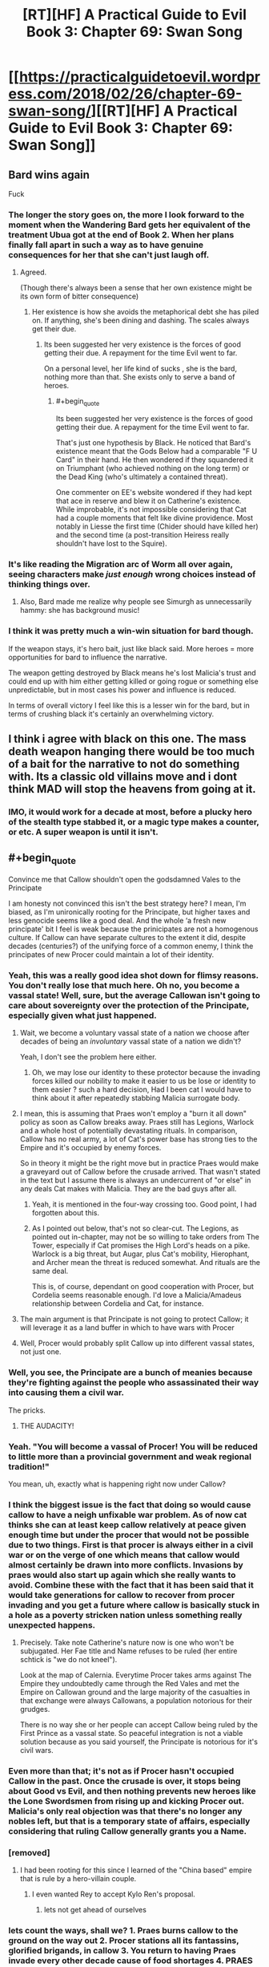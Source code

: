 #+TITLE: [RT][HF] A Practical Guide to Evil Book 3: Chapter 69: Swan Song

* [[https://practicalguidetoevil.wordpress.com/2018/02/26/chapter-69-swan-song/][[RT][HF] A Practical Guide to Evil Book 3: Chapter 69: Swan Song]]
:PROPERTIES:
:Author: Zayits
:Score: 78
:DateUnix: 1519621344.0
:END:

** Bard wins again

Fuck
:PROPERTIES:
:Author: ricree
:Score: 30
:DateUnix: 1519623931.0
:END:

*** The longer the story goes on, the more I look forward to the moment when the Wandering Bard gets her equivalent of the treatment Ubua got at the end of Book 2. When her plans finally fall apart in such a way as to have genuine consequences for her that she can't just laugh off.
:PROPERTIES:
:Author: LunarTulip
:Score: 31
:DateUnix: 1519624657.0
:END:

**** Agreed.

(Though there's always been a sense that her own existence might be its own form of bitter consequence)
:PROPERTIES:
:Author: ricree
:Score: 17
:DateUnix: 1519624802.0
:END:

***** Her existence is how she avoids the metaphorical debt she has piled on. If anything, she's been dining and dashing. The scales always get their due.
:PROPERTIES:
:Author: IDKWhoitis
:Score: 13
:DateUnix: 1519628263.0
:END:

****** Its been suggested her very existence is the forces of good getting their due. A repayment for the time Evil went to far.

On a personal level, her life kind of sucks , she is the bard, nothing more than that. She exists only to serve a band of heroes.
:PROPERTIES:
:Author: Oaden
:Score: 17
:DateUnix: 1519639173.0
:END:

******* #+begin_quote
  Its been suggested her very existence is the forces of good getting their due. A repayment for the time Evil went to far.
#+end_quote

That's just one hypothesis by Black. He noticed that Bard's existence meant that the Gods Below had a comparable "F U Card" in their hand. He then wondered if they squandered it on Triumphant (who achieved nothing on the long term) or the Dead King (who's ultimately a contained threat).

One commenter on EE's website wondered if they had kept that ace in reserve and blew it on Catherine's existence. While improbable, it's not impossible considering that Cat had a couple moments that felt like divine providence. Most notably in Liesse the first time (Chider should have killed her) and the second time (a post-transition Heiress really shouldn't have lost to the Squire).
:PROPERTIES:
:Author: TideofKhatanga
:Score: 1
:DateUnix: 1519731914.0
:END:


*** It's like reading the Migration arc of Worm all over again, seeing characters make /just enough/ wrong choices instead of thinking things over.
:PROPERTIES:
:Author: Zayits
:Score: 13
:DateUnix: 1519626275.0
:END:

**** Also, Bard made me realize why people see Simurgh as unnecessarily hammy: she has background music!
:PROPERTIES:
:Author: Zayits
:Score: 6
:DateUnix: 1519666493.0
:END:


*** I think it was pretty much a win-win situation for bard though.

If the weapon stays, it's hero bait, just like black said. More heroes = more opportunities for bard to influence the narrative.

The weapon getting destroyed by Black means he's lost Malicia's trust and could end up with him either getting killed or going rogue or something else unpredictable, but in most cases his power and influence is reduced.

In terms of overall victory I feel like this is a lesser win for the bard, but in terms of crushing black it's certainly an overwhelming victory.
:PROPERTIES:
:Author: cyberdsaiyan
:Score: 3
:DateUnix: 1519706365.0
:END:


** I think i agree with black on this one. The mass death weapon hanging there would be too much of a bait for the narrative to not do something with. Its a classic old villains move and i dont think MAD will stop the heavens from going at it.
:PROPERTIES:
:Author: IgonnaBe3
:Score: 28
:DateUnix: 1519625195.0
:END:

*** IMO, it would work for a decade at most, before a plucky hero of the stealth type stabbed it, or a magic type makes a counter, or etc. A super weapon is until it isn't.
:PROPERTIES:
:Author: NotACauldronAgent
:Score: 10
:DateUnix: 1519663377.0
:END:


** #+begin_quote
  Convince me that Callow shouldn't open the godsdamned Vales to the Principate
#+end_quote

I am honesty not convinced this isn't the best strategy here? I mean, I'm biased, as I'm unironically rooting for the Principate, but higher taxes and less genocide seems like a good deal. And the whole ‘a fresh new principate' bit I feel is weak because the prinicipates are not a homogenous culture. If Callow can have separate cultures to the extent it did, despite decades (centuries?) of the unifying force of a common enemy, I think the principates of new Procer could maintain a lot of their identity.
:PROPERTIES:
:Author: NotACauldronAgent
:Score: 23
:DateUnix: 1519624407.0
:END:

*** Yeah, this was a really good idea shot down for flimsy reasons. You don't really lose that much here. Oh no, you become a vassal state! Well, sure, but the average Callowan isn't going to care about sovereignty over the protection of the Principate, especially given what just happened.
:PROPERTIES:
:Author: Yes_This_Is_God
:Score: 19
:DateUnix: 1519624797.0
:END:

**** Wait, we become a voluntary vassal state of a nation we choose after decades of being an /involuntary/ vassal state of a nation we didn't?

Yeah, I don't see the problem here either.
:PROPERTIES:
:Author: RynnisOne
:Score: 18
:DateUnix: 1519626743.0
:END:

***** Oh, we may lose our identity to these protector because the invading forces killed our nobility to make it easier to us be lose or identity to them easier ? such a hard decision, Had I been cat I would have to think about it after repeatedly stabbing Malicia surrogate body.
:PROPERTIES:
:Author: MadridFC
:Score: 8
:DateUnix: 1519647670.0
:END:


**** I mean, this is assuming that Praes won't employ a "burn it all down" policy as soon as Callow breaks away. Praes still has Legions, Warlock and a whole host of potentially devastating rituals. In comparison, Callow has no real army, a lot of Cat's power base has strong ties to the Empire and it's occupied by enemy forces.

So in theory it might be the right move but in practice Praes would make a graveyard out of Callow before the crusade arrived. That wasn't stated in the text but I assume there is always an undercurrent of "or else" in any deals Cat makes with Malicia. They are the bad guys after all.
:PROPERTIES:
:Author: haiku_fornification
:Score: 17
:DateUnix: 1519642328.0
:END:

***** Yeah, it is mentioned in the four-way crossing too. Good point, I had forgotten about this.
:PROPERTIES:
:Author: um_m
:Score: 5
:DateUnix: 1519669996.0
:END:


***** As I pointed out below, that's not so clear-cut. The Legions, as pointed out in-chapter, may not be so willing to take orders from The Tower, especially if Cat promises the High Lord's heads on a pike. Warlock is a big threat, but Augar, plus Cat's mobility, Hierophant, and Archer mean the threat is reduced somewhat. And rituals are the same deal.

This is, of course, dependant on good cooperation with Procer, but Cordelia seems reasonable enough. I'd love a Malicia/Amadeus relationship between Cordelia and Cat, for instance.
:PROPERTIES:
:Author: NotACauldronAgent
:Score: 3
:DateUnix: 1519703485.0
:END:


**** The main argument is that Principate is not going to protect Callow; it will leverage it as a land buffer in which to have wars with Procer
:PROPERTIES:
:Author: Anderkent
:Score: 10
:DateUnix: 1519653268.0
:END:


**** Well, Procer would probably split Callow up into different vassal states, not just one.
:PROPERTIES:
:Author: Sampatrick15
:Score: 1
:DateUnix: 1519736998.0
:END:


*** Well, you see, the Principate are a bunch of meanies because they're fighting against the people who assassinated their way into causing them a civil war.

The pricks.
:PROPERTIES:
:Author: Ardvarkeating101
:Score: 12
:DateUnix: 1519627644.0
:END:

**** THE AUDACITY!
:PROPERTIES:
:Author: MadridFC
:Score: 5
:DateUnix: 1519647744.0
:END:


*** Yeah. "You will become a vassal of Procer! You will be reduced to little more than a provincial government and weak regional tradition!"

You mean, uh, exactly what is happening right now under Callow?
:PROPERTIES:
:Author: sickening_sprawl
:Score: 10
:DateUnix: 1519632979.0
:END:


*** I think the biggest issue is the fact that doing so would cause callow to have a neigh unfixable war problem. As of now cat thinks she can at least keep callow relatively at peace given enough time but under the procer that would not be possible due to two things. First is that procer is always either in a civil war or on the verge of one which means that callow would almost certainly be drawn into more conflicts. Invasions by praes would also start up again which she really wants to avoid. Combine these with the fact that it has been said that it would take generations for callow to recover from procer invading and you get a future where callow is basically stuck in a hole as a poverty stricken nation unless something really unexpected happens.
:PROPERTIES:
:Author: LordGoldenroot
:Score: 10
:DateUnix: 1519638903.0
:END:

**** Precisely. Take note Catherine's nature now is one who won't be subjugated. Her Fae title and Name refuses to be ruled (her entire schtick is "we do not kneel").

Look at the map of Calernia. Everytime Procer takes arms against The Empire they undoubtedly came through the Red Vales and met the Empire on Callowan ground and the large majority of the casualties in that exchange were always Callowans, a population notorious for their grudges.

There is no way she or her people can accept Callow being ruled by the First Prince as a vassal state. So peaceful integration is not a viable solution because as you said yourself, the Principate is notorious for it's civil wars.
:PROPERTIES:
:Author: TheEngineer923
:Score: 11
:DateUnix: 1519653867.0
:END:


*** Even more than that; it's not as if Procer hasn't occupied Callow in the past. Once the crusade is over, it stops being about Good vs Evil, and then nothing prevents new heroes like the Lone Swordsmen from rising up and kicking Procer out. Malicia's only real objection was that there's no longer any nobles left, but that is a temporary state of affairs, especially considering that ruling Callow generally grants you a Name.
:PROPERTIES:
:Author: werafdsaew
:Score: 9
:DateUnix: 1519628939.0
:END:


*** [removed]
:PROPERTIES:
:Score: 9
:DateUnix: 1519628951.0
:END:

**** I had been rooting for this since I learned of the "China based" empire that is rule by a hero-villain couple.
:PROPERTIES:
:Author: MadridFC
:Score: 2
:DateUnix: 1519647838.0
:END:

***** I even wanted Rey to accept Kylo Ren's proposal.
:PROPERTIES:
:Author: aeschenkarnos
:Score: 7
:DateUnix: 1519700347.0
:END:

****** lets not get ahead of ourselves
:PROPERTIES:
:Author: MadridFC
:Score: 1
:DateUnix: 1519788292.0
:END:


*** lets count the ways, shall we? 1. Praes burns callow to the ground on the way out 2. Procer stations all its fantassins, glorified brigands, in callow 3. You return to having Praes invade every other decade cause of food shortages 4. PRAES STILL HAS WARLOCK. DON'T MAKE HIM USE THE DOOMSDAY PROTOCOLL
:PROPERTIES:
:Author: Flameburstx
:Score: 1
:DateUnix: 1519690178.0
:END:

**** 1) Can it? Who does it have that can pull that out? The legions, as Cat pointed out, would probably side with her, at least enough of them that they can't burn everything down, a lot of Black loyalists are dead. Cat can probably stalemate Black, and the Woe can probably stalemate the Calamities, at least for long enough for the Princely legions to arrive. Warlock will be addressed in 4)

2) Assuming Cat goes semi-legitimate and works out a deal with Procer, those fantassins will be under very tight supervision. The Reforms will likely spread to the Principalities, and well, a lot of them will be dead anyway thanks to the crusade.

3) Now, Callow has, hypothetically, the might of the Principate behind it. Sure, now it's The Principalities of Summerholm, Liesse, and Daoine, or whatever they end up being called, and when the dead king attacks or the Chain of Hunger expands, hypothetically, the principate comes to its aid. Now, the Dread Empire will be another of the same.

4) Warlock. A fair point. His threat, however, is fairly mitigated. -a) He doesn't really care about the temporal conflict. Sure, he'll follow Black, but Hierophant is following Cat, so he'd be not so eager to break out the big stuff. -b) A lot of those doomsday protocols are too powerful, take too much setup, or are fairly obscure. And now that Cat's working with the light, she has access to a whole lot more counters. -c) Augar. Any attempt that Warlock has to come up with something big will be countered, as Augar will be on the lookout. And with Cat, Hierophant, and Archer, they can probably defuse these before they get out of hand.
:PROPERTIES:
:Author: NotACauldronAgent
:Score: 1
:DateUnix: 1519691674.0
:END:


** #+begin_quote
  Swan Song

  a person's final public performance or professional activity before retirement.
#+end_quote

This is Black's swan song, destroying the array before ceasing to be Malicia's Black Knight. The fallout for this will be... interesting.

#+begin_quote
  Queenship would be granted to me by the Tower, by Name and by right. But not like the rulers of the Old Kingdom, no. Mine would not be so pristine a reign. *If I was to be queen, it would be a queen cloaked in black with hands bloodied red.*
#+end_quote

It's almost certain that Cat's new Name will be Black Queen (or similar), here. There's far too many obvious things pointing to it.
:PROPERTIES:
:Author: M3mentoMori
:Score: 21
:DateUnix: 1519622399.0
:END:

*** #+begin_quote
  It's almost certain that Cat's new Name will be Black Queen (or similar), here. There's far too many obvious things pointing to it.
#+end_quote

It /was/ going to be that, before Black just blew it up.
:PROPERTIES:
:Author: Ardvarkeating101
:Score: 24
:DateUnix: 1519623012.0
:END:

**** The naming of cat had little to do with the weapon itself.the tower needs cat to handle callow. The name comes from that and is true still
:PROPERTIES:
:Author: panchoadrenalina
:Score: 7
:DateUnix: 1519624961.0
:END:

***** Cat did outright state that she would gain her kingdom "by Name and by right," but that can only happen as long as Malicia has a reason to grant her that kingdom. With the weapon destroyed, Cat doesn't have the bargaining chip required to force Malicia to hand over Callow, which likely means no transition for her. More likely in my opinion is that she's going to kill Black and finally become the Black Knight in true villain tradition, stepping over the corpse of her predecessor.
:PROPERTIES:
:Author: paradoxinclination
:Score: 12
:DateUnix: 1519626541.0
:END:

****** Cat's bargaining chip wasn't the super weapon; it was sticking with the tower and not siding with Procer in the crusades.
:PROPERTIES:
:Author: werafdsaew
:Score: 15
:DateUnix: 1519628485.0
:END:

******* I don't think that was the case. Cat pretty much gave up on that once Malcia convinced her that Procer would essentially destroy Callowan culture even more thoroughly than Praes would. The bargaining only began after Cat tacitly agreed to allow the superweapon to continue existing.

#+begin_quote
  “I will require Liesse to be under direct Imperial control,” Malicia said, and it tasted like triumph.
#+end_quote

That was her biggest piece of leverage by far, and it's just gone now.
:PROPERTIES:
:Author: paradoxinclination
:Score: 3
:DateUnix: 1519630211.0
:END:

******** But loosing the super weapon and the break between the Empress and Black Knight also strengthens Cat's bargaining position, as there's no avoiding the crusade, and the Empress cannot afford to antagonize her.
:PROPERTIES:
:Author: werafdsaew
:Score: 2
:DateUnix: 1519669933.0
:END:


*** She's not fully villainous, and not fully heroic.

I'm all for ditching "Grey" stuff, but if she is to be a queen...

...then she shall be a *Red Queen*.
:PROPERTIES:
:Author: RynnisOne
:Score: 16
:DateUnix: 1519626417.0
:END:

**** I wonder which races (compittition) that will put Cat in. Most of my guesses are horrifying.
:PROPERTIES:
:Author: Empiricist_or_not
:Score: 3
:DateUnix: 1519659254.0
:END:

***** Holy crap, someone caught the subtle reference.

She's in a race with /all the other heroes and villains/, as are they. She's just trying to keep herself and her home in a good position, but she's going to have to struggle as hard as she can.
:PROPERTIES:
:Author: RynnisOne
:Score: 5
:DateUnix: 1519661967.0
:END:


** It strikes me how appropriate Bard is for Cat's nemesis. Bard is a Hero, possibly one of the greatest, but she's definitely not a hero. She's essentially impervious to direct conflict and instead uses more subtle manipulation, something that has typically been Cat's weakness. Even though Cat's shown herself to be good at twisting narratives, Bard's the master at it. Can't wait to see these two duke it out later on
:PROPERTIES:
:Author: HallowedThoughts
:Score: 20
:DateUnix: 1519627233.0
:END:

*** Yeah I think she realized it when she told black that Akua was not really her rival.
:PROPERTIES:
:Author: MadridFC
:Score: 6
:DateUnix: 1519648080.0
:END:


** Well, on the plus side...... uh?
:PROPERTIES:
:Author: Ardvarkeating101
:Score: 16
:DateUnix: 1519622358.0
:END:

*** Holding onto the weapon, and by extension the mass of souls powering it probably makes a permanent enemy out of the Deoraithe. With it destroyed and the sould freed they might be a viable alliance moving forward, or it might even draw them closer in.

Not necessarily a good trade, especially if this interferes with the Watch's power, but it's better than nothing.
:PROPERTIES:
:Author: ricree
:Score: 20
:DateUnix: 1519624253.0
:END:

**** Holding onto it makes an enemy of /every other nation on the planet/.

Malicia is thinking small, seeking to divide and conquer and slowly whittle down nations cowering in fear.

Instead, most of the others would simply prepare their forces for a massive simultaneous onslaught to destroy the Gate-making Superweapon and the Empire that spawned it.
:PROPERTIES:
:Author: RynnisOne
:Score: 16
:DateUnix: 1519626505.0
:END:

***** Her fear is that she is already an enemy of everyone on the continent, or at least enough that the difference didn't matter. What she's hoping for here is mutually assured destruction writ asymmetrical. The others have enough conventional forces at the ready to Savage the empire, if not defeat it, but in doing so they would spell their own destruction at it's hands.

By holding it out as a threat, she might hope the others would grudgingly accept the status quo, since it beats the hell out of demon portals on your doorstep.
:PROPERTIES:
:Author: ricree
:Score: 19
:DateUnix: 1519627566.0
:END:


***** The nations don't matter, black is right. Every Hero, young or old, legendary or forgotten would come out of the woodwork to overthrow the Empress and destroy the weapon, And black just a calamity to the band in the free cities, it might have cost two heroes, but black now realizes he can no longer keep up.

Better face the crusade then the inevitable doom at the hand of heroes
:PROPERTIES:
:Author: Oaden
:Score: 8
:DateUnix: 1519646878.0
:END:


** From chapter 59 onward, each chapter title was related to music. The clues that this was Bard's plan all along were hidden in plain sight, though I was under the impression they were related to The Girl Who Climbed The Tower. Who knows, maybe Cat will kill Malicia and become an Empress next chapter.
:PROPERTIES:
:Author: haiku_fornification
:Score: 18
:DateUnix: 1519636988.0
:END:

*** Malicia isn't physically there, so not next chapter, but it's a possibility in the future.
:PROPERTIES:
:Author: M3mentoMori
:Score: 5
:DateUnix: 1519657331.0
:END:

**** My prediction is that Book 4 is about the Crusade, and Book 5 is about the Tower.
:PROPERTIES:
:Author: werafdsaew
:Score: 3
:DateUnix: 1519691079.0
:END:

***** I generally agree, but somewhere in there bard needs to be befriended or fed to Triumpant
:PROPERTIES:
:Author: Empiricist_or_not
:Score: 6
:DateUnix: 1519694265.0
:END:


** So I take it the flying fortress is gone?

Tinfoil hat: With the weapon crippled and the Crusade coming, Malicia will have no choice but to ask the Dead King for help. There have too many mentions of the contact between the Empire and the Dead King.
:PROPERTIES:
:Author: Nihilvin
:Score: 12
:DateUnix: 1519622392.0
:END:


** You know, Black's objections here actually felt more emotional than logical, which is /really/ weird to see. At best, he's leaning heavily into narrative logic.

Even more surprising was that Cat actually /agreed/ with Malicia, which I can only take as a very worrisome sign about her mental state. It makes a certain sense to keep the superweapon since the damage has already been done, but damn Cat is just ice cold now.
:PROPERTIES:
:Author: paradoxinclination
:Score: 20
:DateUnix: 1519623151.0
:END:

*** I think his objections made a lot of sense. I mean, the timeline is basically:

Akua: My flying fortress can open devil gates! I am invincible!

/ten minutes later:/

Malicia: My flying fortress can open devil gates! I am invincible!
:PROPERTIES:
:Author: CouteauBleu
:Score: 46
:DateUnix: 1519625622.0
:END:

**** Oh, I don't deny that Black's arguments had some reason to them, it just felt like his emotions might have been tipping the scales a bit. It's only noticeable because ordinarily he makes these kinds of decisions with a complete sense of clarity and detachment.
:PROPERTIES:
:Author: paradoxinclination
:Score: 10
:DateUnix: 1519626221.0
:END:

***** I think he /did/ make this decision with a complete sense of clarity and detachment. Destroying the superweapon was the most practical course. It could not possibly be defended against infinite escalation, and better to destroy it /now/, before that escalation is started.
:PROPERTIES:
:Author: aeschenkarnos
:Score: 16
:DateUnix: 1519627151.0
:END:


**** No. To quote her "We've seen our forbears USE these types of things and fail." She had absolutely no intention of using it at all. Just to have it there so the other guys know not to fuck with her.

And I find it perfectly laughable that a goddamn Warlock with decades of experience in the fullness of his power and a Hierophant with eyes that can perceive and deconstruct miracles can't create a suitable place to contain such a thing? I mean by the gods people it's not Impossible! Just look at Keter! The Dead King breaks Crusades like we break toothpicks. Why can't they emulate that success?

Oh, so now you're going to tell me that the Ranger easily enters such areas? Well buddy, how many Named of Ranger's calibre do you see running around?

Also the main benefit of Liesse is that it's COMPLETELY MOVABLE. So if Mario the Red Plumber and Luigi the Green Sorcerer come to destroy the array, poof. Sorry Mario, you're array is in another dimension.

Hell,if you get the thing that allows you to map all of the hells and Arcadia you could hide the bloody thing any place. Shit you could probably orchestrate a randomized rotation shift every 3 days or so. Heroes can't destroy it if they can't get to it.

Black was way too rash here.
:PROPERTIES:
:Author: TheEngineer923
:Score: 3
:DateUnix: 1519656994.0
:END:

***** What guarantee is there that the successor to Malicia wouldn't use the fortress? To me Black was simply making the sensible observation that at some point in the future, there was pretty much guaranteed to be an Emperor / Empress who would use the fortress and Praes would suffer the consequences.
:PROPERTIES:
:Author: SkoomaDentist
:Score: 9
:DateUnix: 1519663182.0
:END:

****** #+begin_quote
  To me Black was simply making the sensible observation that at some point in the future, there was pretty much guaranteed to be an Emperor / Empress who would use the fortress and Praes would suffer the consequences.
#+end_quote

Absolutely. Keep in mind what happened regarding the Still Water project previously. From chapter 47:

#+begin_quote
  “Everyone involved was killed and their souls bound to prevent necromancy. Uncle said if it ever got out we could do that there would be a Crusade mobilized within the month.”
#+end_quote

Amadeus literally murdered and stole the souls of everyone who worked on the project so word of it could never get out. And then he found out Malicia was like "Nah, let's totally get news of AN EVEN WORSE PROJECT out in public. That'll be a deterrent!"

For 20 years Black has opposed even acknowledging any of the Dark Day Protocol projects. Malicia's known this, and went ahead with a plan to announce she has /two/ of them at her beck and call.
:PROPERTIES:
:Author: AurelianoTampa
:Score: 12
:DateUnix: 1519664463.0
:END:


****** Cat is there. Also one of the problems Black mentioned was that the device is not really theirs, so it's use is greatly stunted without having the Named Mage in question to which it is keyed to. That's a serious stumbling block for any would be successor. If they went through with the plan Cat would also have powerful men under her command there which would further hamper any would be succesor's use of the weapon.

But all of this is moot since Black already destroyed the Gestalt or its bindings.
:PROPERTIES:
:Author: TheEngineer923
:Score: 1
:DateUnix: 1519663599.0
:END:


***** #+begin_quote
  Oh, so now you're going to tell me that the Ranger easily enters such areas? Well buddy, how many Named of Ranger's calibre do you see running around?
#+end_quote

Ranger is an old monster allied to evil (Black) and the Dead King has existed since the early days of sorcery. To me this implies you have people like White Knight (assuming his pre-life visions are as broken as Ranger's aspects) or an Elminster or Gandalf (wandering age of wonders wizard who is more eldrich incarnation of magical good than human) out there. In that light Black's argument that Liesse isn't just hero bait, but bait for boring invincible +plumbers+ hero's who will break the empire seems as plain sense as Quirrell's do not provoke powerful and vicious opponents.
:PROPERTIES:
:Author: Empiricist_or_not
:Score: 1
:DateUnix: 1519695090.0
:END:

****** Hey, they broke the Wizard of the West. Gandalf will pass too.
:PROPERTIES:
:Author: TheEngineer923
:Score: 1
:DateUnix: 1519708473.0
:END:


*** Part of that is certainly the impact of Sabah's death, which seems to have been /JUST AS PLANNED/ by the Bard
:PROPERTIES:
:Author: Ateddehber
:Score: 18
:DateUnix: 1519624554.0
:END:

**** The Bard is just... such a bad excuse for things to happen. The idea of an eternally suffering Good eldritch abomination is great in theory, but I'm not liking the execution here.

Too much /ALL ACCORDING TO KEIKAKU/ like you mentioned.
:PROPERTIES:
:Author: Yes_This_Is_God
:Score: 12
:DateUnix: 1519625680.0
:END:

***** Weirdly, I kind of have the opposite feeling. Last chapter felt like everyone got off a little too easy. (yeah, I know Cat basically corrupted her soul with Winter, but still)

For most of the story Black's been the face of grim practicality, and the combination of Sabah's death and his own (presumably) impending death is actually shaking him out of that.

Basically, Bard for president 2020
:PROPERTIES:
:Author: Hoactzins
:Score: 15
:DateUnix: 1519626448.0
:END:

****** Totally get it. Still, I wanted Black to be blindsided as a consequence of his logic and rationality (like with Sabah situation, but less foreshadowing), not... whatever this is.
:PROPERTIES:
:Author: Yes_This_Is_God
:Score: 4
:DateUnix: 1519626596.0
:END:

******* Isn't that exactly what happened? Malicia appealed to his emotion with "trust me one last time" and he didn't bite. I read this whole debate as black refusing the emotional ties that normally would have kept him in line.
:PROPERTIES:
:Author: rumblestiltsken
:Score: 7
:DateUnix: 1519685064.0
:END:

******** Right, but it's also clearly shown that the Bard played a huge hand in what just happened. She was totally upfront about what she was trying to accomplish and Black just... accepted it.
:PROPERTIES:
:Author: Yes_This_Is_God
:Score: 1
:DateUnix: 1519693061.0
:END:

********* Did black accept it, or is Black acting against Malicia's picking up of the idiot ball, assuming you think keeping Liesse is idiot ball material for a dynasty of an evil empire founded by/for reforms focused on professional soldiery and civil improvements. This doesn't even have to be a hard break between Black and Malicia, thhis is a private conversation between Black, Malicia, and Cat; I think it will be a permanent break, because we've seen the trust between Malicia and Black eroding, and Malicia won't admit Black acted in the best interest of the empire as he saw it, or failing that she isn't willing to grant that much of a treat/autonomy/trust to her warlord.
:PROPERTIES:
:Author: Empiricist_or_not
:Score: 2
:DateUnix: 1519695590.0
:END:


*** Say, the narrative logic of having an evil magic superweapon bound to its creator end up with her dying at the critical moment, only to try and steal control of it for functionally the same plan again and it /not/ blow up in your face?
:PROPERTIES:
:Author: RynnisOne
:Score: 12
:DateUnix: 1519626636.0
:END:

**** Listen, it is fine. The creator of said superweapon is DEFINITELY GONE, and will not return to contest our usurpation.
:PROPERTIES:
:Author: WalterTFD
:Score: 10
:DateUnix: 1519653702.0
:END:


*** I'm honestly convinced that the appearance of the Bard is because EE wanted a justification for why Black would do such an idiotic thing. Even Cat understands the opportunity here.

Anyway, Cat still has the ability to rebuild the whole damn thing with Akua as a meat puppet, so that's nice I guess.
:PROPERTIES:
:Author: Yes_This_Is_God
:Score: 5
:DateUnix: 1519625099.0
:END:

**** Black has made his justification pretty clear. The thing is a hero magnet, and he is in a literal sense, doomed. He predicts he dies in 2 years, Captain is already gone, it was a close thing with the Hedge Mage and Warlock. The gambit by Bard convinced him he can't stand up to the wave of heroes that would follow the use of the weapon.

So now he has two choices, inevitable defeat to the heroes, or the one in a million vs the crusade.
:PROPERTIES:
:Author: Oaden
:Score: 13
:DateUnix: 1519647111.0
:END:

***** The Crusade, he's hoping, will only bring out White Knight caliber heroes, rather than the 'Old Monsters' that the superweapon would attract.
:PROPERTIES:
:Author: WalterTFD
:Score: 4
:DateUnix: 1519653773.0
:END:

****** But that Old Monster Schtick goes both ways. There's a certain Villain that many hope will never return as an example.

If the White Knight isn't the sharpest blade the Heavens can bare, why should the Black Knight be the any different for the Gods Below?

I'm all for a bunch of Old Monsters duking it out. Also this begs the question of why Ranger hasn't killed those "Old Monsters" yet? They seem like blokes that are right up her alley.
:PROPERTIES:
:Author: TheEngineer923
:Score: 2
:DateUnix: 1519656054.0
:END:

******* She hasn't killed either of those we've seen her hunt on screen, right? Her 'hunt the worthy' deal isn't necessarily fatal for those involved.
:PROPERTIES:
:Author: WalterTFD
:Score: 3
:DateUnix: 1519657608.0
:END:

******** True. But I bet she's the reason they went into the woodworks...
:PROPERTIES:
:Author: TheEngineer923
:Score: 1
:DateUnix: 1519657674.0
:END:


**** Did she order Thief to throw the body into the goblin flame?
:PROPERTIES:
:Author: ForgottenToupee
:Score: 11
:DateUnix: 1519625499.0
:END:

***** Yes but she also has the phylactery thing.
:PROPERTIES:
:Author: Yes_This_Is_God
:Score: 3
:DateUnix: 1519625584.0
:END:

****** Now, see, her having both at once makes me a bit nervous...
:PROPERTIES:
:Author: RynnisOne
:Score: 1
:DateUnix: 1519658222.0
:END:


**** The only thing I regret is that Hierophant didn't get the chance to poke around first.
:PROPERTIES:
:Author: RynnisOne
:Score: 5
:DateUnix: 1519626675.0
:END:


**** Yeah, half-measures and all that, but did he really have to destroy the Watch AND wreck the central farmlands of Callow AND break the magical superweapon they already have along with six of his legions AND cut ties with Malicia on the eve of the goddamn crusade?
:PROPERTIES:
:Author: Zayits
:Score: 4
:DateUnix: 1519628652.0
:END:

***** From Black's point of view, Malicia's Name finally got to her and she's going down with a bad case of villainous madness. When Malicia talks, all he hears is "I have a superweapon, my plan cannot fail".

And that's how Bard fucked him over. By killing Sabah in a way he didn't see coming, she convinced Black that he needed to step up his game and be way better at manipulating stories. He will NOT go for the old and tired superweapon bullshit no matter what he's told, because that's how Praes starts collapsing in the stories.
:PROPERTIES:
:Author: TideofKhatanga
:Score: 15
:DateUnix: 1519634318.0
:END:


***** The legions and farmlands and such are all outside the pocket dimension of the city. Hopefully the fallout is contained.

Not that Black was really worried about anything other than "stop the superweapon story".
:PROPERTIES:
:Author: RynnisOne
:Score: 6
:DateUnix: 1519658334.0
:END:


** Jeez, the outcome was already bittersweet. Now it's just shitty for everyone.

Malicia loses her superweapon deterrent and is left with half an army. She doesn't have any particular reason to not let Callow be basically independent at this point - as Cat pointed out, the choice between Praes and Procer is starting to look almost cosmetic, and Malicia needs that goodwill desperately.

Cat has tens of thousands of wights roaming around an exploded city. Did Black destroy the weapon or the Daoine souls? Hopefully the former, for the sake of the Watch.

Also, Black and Cat just got blown up, so there's that.
:PROPERTIES:
:Author: Hoactzins
:Score: 8
:DateUnix: 1519623284.0
:END:

*** It's a city full of Undead in a pocket dimension that's already being burnt to a crisp by hideous amounts of Goblinfire.

It's really a self-correcting problem at this point. Just station people outside the gate with those new siege engines and a lot of pointy sticks and wait for it to collapse.
:PROPERTIES:
:Author: RynnisOne
:Score: 13
:DateUnix: 1519626834.0
:END:


*** Masego said that the souls wouldn't be destroyed, but the gestalt could be
:PROPERTIES:
:Author: Ateddehber
:Score: 6
:DateUnix: 1519624591.0
:END:


** So I need someone to walk me through how Cat lost access to her Name waaayyyy back in Book One. Something to do with not being in tune with her Role/Alignment/Name, right?

Because it seems to me that a Black Knight just took a stand against his Empress to destroy a super weapon meant to strike fear into the hearts of the rest of continent.

It seems to me that even after considering his own reasons, that act comes out on the heroic end of the spectrum.

Amadeus is alive, but can he continue on as the Black Knight?
:PROPERTIES:
:Author: ForgottenToupee
:Score: 6
:DateUnix: 1519626348.0
:END:

*** Don't forget betrayal is a very common theme among Black Knights. They've mentioned several times how unusual it is that Alaya and Amadeus work together so well without backstabbing each other. I doubt this would be enough to damage his connection to his name.
:PROPERTIES:
:Author: HallowedThoughts
:Score: 13
:DateUnix: 1519626682.0
:END:

**** That's true. I think I had it in my head I that the betrayal aspect was more in the Squire-Knight narrative then the Emperor-Knight dynamic
:PROPERTIES:
:Author: ForgottenToupee
:Score: 3
:DateUnix: 1519626884.0
:END:

***** I think the betrayal aspect is just Praes all around lol
:PROPERTIES:
:Author: HallowedThoughts
:Score: 13
:DateUnix: 1519626977.0
:END:


**** #+begin_quote
  I doubt this would be enough to damage his connection to his name.
#+end_quote

He just stabbed Malicia in the back. Clearly he's just about to transition into the Chancellor. ;)
:PROPERTIES:
:Author: nick012000
:Score: 1
:DateUnix: 1519717780.0
:END:

***** That would be some glorious irony if, after spending years censoring that name, he ended up with it
:PROPERTIES:
:Author: HallowedThoughts
:Score: 1
:DateUnix: 1519717830.0
:END:


*** Cat lost access to her Name in Book 1 by falling into a redemption arc: she let the Lone Swordsman go after the Lone Swordsman let her go.
:PROPERTIES:
:Author: werafdsaew
:Score: 4
:DateUnix: 1519629100.0
:END:


** Liesse can't seem to catch a break. First it was converted into a Diabolist's paradise, them the vast majority of its populace were transformed into wights, then it got phased out of Creation and NOW it's going to become a "violently haunted" wasteland.

Damn, what the founders of Liesse do to piss fate off so much?
:PROPERTIES:
:Author: TheEngineer923
:Score: 3
:DateUnix: 1519655281.0
:END:

*** There's an angel's corpse there for unspecified reasons. The murder of a purely “good” entity might have something to do with why Liesse seems to be cursed.

That, or maybe it's stuck in a rule of three with regards to Cat. The first was the fight with the Lone Swordsman. The second was the fight with Ubua. No idea who the third might be, but my money's on the Bard.

It even fits the convention so far, with the first being a win for Cat, and the second being a “draw” (She killed Ubua, but Liesse is fucked and her relationship with Black/Malicia is ruined)
:PROPERTIES:
:Author: HeWhoBringsDust
:Score: 3
:DateUnix: 1519739503.0
:END:


** Oof. I'm having a really tough time deciding which option was the smarter one here.

Keep the array: You gain a MAD deterrent that may frighten enough countries into pulling out of a Crusade. On the other hand, it may do the exact opposite - Good is sure to want to counter such an Evil device, which at the very least means Heroes rise from all over. If you're lucky, you can use the array as a beacon and slaughter them as they come. But Heaven is usually the lucky one, and Black's seen that the Calamities are starting to have trouble with Hero bands even before Good is boosting their power. And if Praes is /really/ unlucky, a Crusade might take place anyway if Good sends an angel to inspire it. And that's not even counting the issues at home; Daione would likely revolt (or at least pull out completely) as the souls of their Gestalt is taken over by Villains full time. And the rest of Callow isn't going to be super happy with Cat's actions; she's somewhat liked (and plenty feared) right now, but her siding with the Tower and endorsing the use of a superweapon built on the corpses of 100,000 Callowans and powered by millions of Deoraithe souls is probably enough to turn the country against her, even if it /did/ mean preventing a Crusade. At the very least the Order of the Broken Bells would likely desert.

Destroy the array: The obvious problem is that without a deterrent a Crusade is going to happen, almost for certain. Not due to ideological reasons ("We must fight to destroy this superweapon!") but for practical ones ("Lulz, let's invade because Praes has never been weaker"). The Crusade will be weaker without Good acting to counter the array, and Heroes will be fewer, but almost half the Legions are gone and Callow's already bleeding dry. Daione might still rebel or pull support entirely, depending on what happened when the array was destroyed. Callow will likely remain more pro-Cat, but they're still in no shape to fend off an invasion. The biggest reason I think this might be the worse option though is because /Bard seems to have wanted this to happen./ That's... not good. As a general rule of thumb, I think any time Bard's plan is working means it's bad news for our protagonist.

That said, it feels to me like the second option was the better one. Black's been influenced by Bard, sure, but Malicia's definitely been straying from their original plan. These kinds of superweapons were researched before by the Calamities and then sealed away because they knew they weren't worth the cost to even complete them. Malicia unilaterally decided to go back on that plan. The problem is that with Black now in rebellion (and Cat on Malicia's side), odds are that Praes is going to default back to old school villainy, which is how Malicia's been sliding for years. Black was the one pushing to destroy the narrative of Praes and Callow, while Malicia's been bogged down in politics. Without Black keeping her in check, I think she's going to go the way of most Dread Empresses... and Cat's willing to follow along, because she was only about breaking the narrative if it benefitted Callow and (erroneously, in my mind) thinks that following Malicia will do that best. Dang.

Edit: More random thinking... I wonder if Bard messed up here? She succeeded in breaking apart Black and Malicia, but in doing so she threw the traditional narrative out the window. Usually a Dread Empress gets a superweapon, Heroes get called, the Villain gets defeated, and the cycle resets. Now things continue on as they have been; a Crusade gets called, but it's more of a traditional conflict than a Named one. And Praes, even divided, still has an advantage in Names. A Crusade will be hard to repel, but it doesn't necessarily end with the Villains losing. The biggest issue is that after, Malicia gets to keep ruling (if she wins). She can still proceed with the Reforms and her and Black's original dream. That is, if she isn't backsliding like Black suspects. Still, I think Black acting as he did at least gives his vision a /chance/ of victory eventually, whereas Malicia's plan would eventually /guarantee/ defeat.
:PROPERTIES:
:Author: AurelianoTampa
:Score: 3
:DateUnix: 1519658720.0
:END:


** I just hope everybody present lives to hear Warlock say that no, the array couldn't be repurposed, and Black to get a last "told you" in.
:PROPERTIES:
:Author: Zayits
:Score: 5
:DateUnix: 1519673018.0
:END:


** Yet another confirmation, if one was needed, that Catherine has no idea what she's doing.

The way she explicitely threatened both the Empress and Black with sedition in particular seems foolhardy to me. I mean, it's clearly an empty threat: she would get murdered 20 times before that happened. If she wanted to cross the Tower, announcing it to the Empress would be the most counter-productive course of action.
:PROPERTIES:
:Author: CouteauBleu
:Score: 8
:DateUnix: 1519625748.0
:END:

*** Well, it was obviously on the table, especially once she learned that Malicia basically allowed Diabolist's little experiment. At that point Catwas basically using the threat as leverage, especially because assassinating Cat would probably have some horrible consequences for Malicia.
:PROPERTIES:
:Author: Hoactzins
:Score: 15
:DateUnix: 1519626223.0
:END:

**** Assassinating Fae Cat would be very /difficult/ for Malicia to do.

The other Legions are gutted, as mentioned, her assassin's are currently very busy with their enemies rising up, Cat can both detect /and/ know of a way to permakill Assassin, Black won't let Malicia go through with it, and Hierophant can convince his dad that its better to follow Cat and Black than Malicia, not that he needs much since he does his own thing and doesn't care about politics. Captain's dead, Hunter is off doing her own thing, and the Diabolist just got owned, so there's very in little in the way of Name help the Empress could use.
:PROPERTIES:
:Author: RynnisOne
:Score: 9
:DateUnix: 1519627086.0
:END:

***** I'm pretty sure Black would kill Catherine before letting her rebel openly against the Empire.
:PROPERTIES:
:Author: CouteauBleu
:Score: 4
:DateUnix: 1519631531.0
:END:

****** He would have before. Right now, he's the one who's openly rebelling against the Empire. As far as he's concerned, Malicia has finally gone mad and needs to be removed. And he's *tired* of having to clean up Highborns fuck-ups because Malicia said "trust me, I know what I'm doing".

That's also what Cat thinks, but she's younger, less tired and she's interested in not turning her country into a pyre again.
:PROPERTIES:
:Author: TideofKhatanga
:Score: 10
:DateUnix: 1519633792.0
:END:


****** Black doesn't care if she rebels or not so long as the Empire comes out better for it. While one might immediately say it being independent is bad, if Callow continued to serve as a buffer against enemies, a trade partner, and a supplier of food that had its own army to protect itself from outside threats but with no intent to I vade the Empire, he would /definitely/ chalk it up as a win.
:PROPERTIES:
:Author: RynnisOne
:Score: 3
:DateUnix: 1519658527.0
:END:


***** How does Cat know of a way to permakill Assassin? Are you talking about the Fourfold Crossing?
:PROPERTIES:
:Score: 2
:DateUnix: 1519661198.0
:END:

****** Yeah, one of her alt selves killed him with goblin fire.

(tho tbh I'm sure that would have been her second try after discovering that regular murder doesn't work)
:PROPERTIES:
:Author: ketura
:Score: 4
:DateUnix: 1519667252.0
:END:


*** You're right, but as Cat noted. They depend on her. Without Cat and Callow the Crusade will almost surely succeed.
:PROPERTIES:
:Author: 18scsc
:Score: 7
:DateUnix: 1519630802.0
:END:


*** They really cant kill her though because as she is now she is the most powerful named in the empire by a significant margin. If she rebels praes would be unable to deal with a crusade even if you ignore the fact that Cat would have a good chance of winning anyway and realistically if Malicia blew her off there is not much that could actually stop cat from walking into the tower and killing her. The best case scenario for her would be mutual destruction and both of them knew it.
:PROPERTIES:
:Author: LordGoldenroot
:Score: 4
:DateUnix: 1519639306.0
:END:


** I'm actually super disappointed by this chapter. Completely out of left field, Malacia becomes a trope villian. Her entire reason for existence is to /kill the fucking story/. It's implied it was her idea in the first place. She has said multiple times that there is a reason trying to take over the continent with a superweapon failed, because it's written in Creation. Yes, it's realistic to think "maybe just this once" - but she's been consistent with the position for /40 years/ against all other hardship and even the last time Cat talked to her drove home making the empire futureproof and stable. Magic nuclear deterrent does not stability make.

Seriously. This feels completely out of character to her. "Taking over the continent with an army of invisible tigers will never work also here is our flying city that can open permanent hell portals powered by the nascent god made of ten thousand dead souls we stole".

If this turns into another Wandering Bard "all according to plan" I'm shanking someone.
:PROPERTIES:
:Author: sickening_sprawl
:Score: 5
:DateUnix: 1519632854.0
:END:

*** To be fair, "my superweapon will only be used as a deterrent" is a (slightly) different narrative from "my superweapon will conquer the continent".
:PROPERTIES:
:Author: PrettyDecentSort
:Score: 18
:DateUnix: 1519637524.0
:END:

**** And it's consistent with the entire MAD doctrine we have on earth. It's not necessarily a bad gambit
:PROPERTIES:
:Author: tomtan
:Score: 10
:DateUnix: 1519640963.0
:END:

***** #+begin_quote
  And it's consistent with the entire MAD doctrine we have on earth. It's not necessarily a bad gambit.
#+end_quote

I think you've connected two things that don't necessarily connect. A lot of people think that MAD is a bad doctrine IRL.

And whatever protections you might be able to place around existing MAD weapon systems - which, given the propensity of humans for mistakes, aren't great even in relatively stable places like the US: United_States_military_nuclear_incident_terminology - the story will conjure up heroes and villains that could repurpose it.
:PROPERTIES:
:Author: LeifCarrotson
:Score: 3
:DateUnix: 1519675887.0
:END:


***** Not really MAD if you're opponent ts have no such weapon of their own.

That being said, I think that whole "Angel of Contrition" thing is the "good" opposite of the Hellgate Maker.
:PROPERTIES:
:Author: RynnisOne
:Score: 2
:DateUnix: 1519658639.0
:END:


*** I saw it more as Malicia not wanting to throw away a potential tool. It's also, as Black said, a massive beacon for Heroes. As we saw at Marchford, knowing where your enemy will strike gives you a great advantage.

Keeping it is a bad idea, but Malicia's logic is sound enough to me.
:PROPERTIES:
:Author: M3mentoMori
:Score: 7
:DateUnix: 1519633586.0
:END:


*** I'm annoyed by it too, but I don't agree it's out of left field. Malicia and Black being on the outs because she keeps moving away from their original goal and closer to being like an old school villain has been a recurring theme in their interactions. Up until now Black has allowed it despite his reservations. Now she reveals that she planned to acquire a doomsday device, but not to use it, and for Black it was a bridge too far (especially since they had stopped research on these kinds of things before because they agreed even having them was too dangerous).

Granted, Black was manipulated by Bard to make this the pivot; but I don't think he was wrong. Malicia's way would almost certainly fall into the old school villain narrative of acquiring a super weapon and being taken down by Good. Giving into narrative to acquire power is not the way you break a narrative.
:PROPERTIES:
:Author: AurelianoTampa
:Score: 4
:DateUnix: 1519660374.0
:END:


*** It's not out of the left field, it has been foreshadowed.
:PROPERTIES:
:Author: leniadolbap
:Score: 5
:DateUnix: 1519648125.0
:END:

**** Agreed, we've known for a while that Malicia wants this weapon.
:PROPERTIES:
:Author: CeruleanTresses
:Score: 2
:DateUnix: 1519671279.0
:END:


** Men I don't really like the black queen name, did bard just played back himself? Did the lost of the captain hurt him so bad that it moved to do such a mistake, or is black the only sane person of the 3? This story is so good I'll buy the books as soon as he start publishing.
:PROPERTIES:
:Author: WhiteKnigth
:Score: 2
:DateUnix: 1519625506.0
:END:


** Dang, Cat is basically in open rebellion at this point. Callowan Law, Callowan armies...what would it even mean for the region to be 'part of the Empire' at that point?
:PROPERTIES:
:Author: WalterTFD
:Score: 1
:DateUnix: 1519624984.0
:END:

*** Taxes?
:PROPERTIES:
:Author: rabotat
:Score: 7
:DateUnix: 1519637831.0
:END:

**** and food.
:PROPERTIES:
:Author: MadridFC
:Score: 6
:DateUnix: 1519648189.0
:END:
